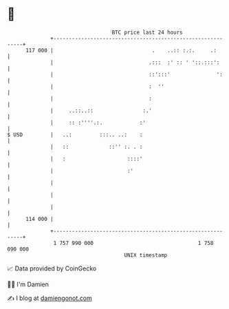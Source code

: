 * 👋

#+begin_example
                                     BTC price last 24 hours                    
                 +------------------------------------------------------------+ 
         117 000 |                                .    ..:: :.:.     .:       | 
                 |                               .:::  :' :: ' '::.:::':      | 
                 |                               ::':::'               ':     | 
                 |                               :  ''                        | 
                 |                               :                            | 
                 |     ..::..::                :.'                            | 
                 |     :: :''''.:.            :'                              | 
   $ USD         |   ..:         :::.. ..:    :                               | 
                 |   ::             ::'' :. . :                               | 
                 |   :                    ::::'                               | 
                 |                        :'                                  | 
                 |                                                            | 
                 |                                                            | 
                 |                                                            | 
         114 000 |                                                            | 
                 +------------------------------------------------------------+ 
                  1 757 990 000                                  1 758 090 000  
                                         UNIX timestamp                         
#+end_example
📈 Data provided by CoinGecko

🧑‍💻 I'm Damien

✍️ I blog at [[https://www.damiengonot.com][damiengonot.com]]
